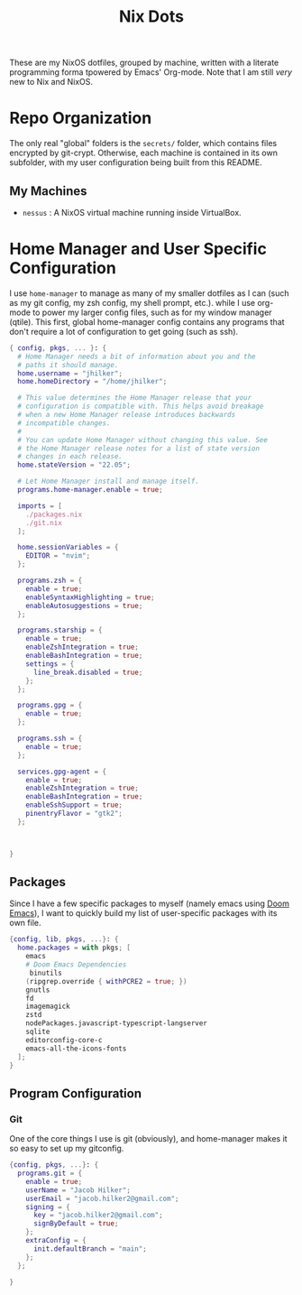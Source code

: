 #+title: Nix Dots
#+property: header-args:nix :tangle ~/.config/nixpkgs/home.nix

These are my NixOS dotfiles, grouped by machine, written with a literate programming forma tpowered by Emacs' Org-mode. Note that I am still /very/ new to Nix and NixOS.


* Repo Organization
The only real "global" folders is the =secrets/= folder, which contains files encrypted by git-crypt. Otherwise, each machine is contained in its own subfolder, with my user configuration being built from this README.
** My Machines
    - =nessus= : A NixOS virtual machine running inside VirtualBox.

* Home Manager and User Specific Configuration
I use =home-manager= to manage as many of my smaller dotfiles as I can (such as my git config, my zsh config, my shell prompt, etc.). while I use org-mode to power my larger config files, such as for my window manager (qtile). This first, global home-manager config contains any programs that don't require a lot of configuration to get going (such as ssh).

#+begin_src nix
{ config, pkgs, ... }: {
  # Home Manager needs a bit of information about you and the
  # paths it should manage.
  home.username = "jhilker";
  home.homeDirectory = "/home/jhilker";

  # This value determines the Home Manager release that your
  # configuration is compatible with. This helps avoid breakage
  # when a new Home Manager release introduces backwards
  # incompatible changes.
  #
  # You can update Home Manager without changing this value. See
  # the Home Manager release notes for a list of state version
  # changes in each release.
  home.stateVersion = "22.05";

  # Let Home Manager install and manage itself.
  programs.home-manager.enable = true;

  imports = [
    ./packages.nix
    ./git.nix
  ];

  home.sessionVariables = {
    EDITOR = "nvim";
  };

  programs.zsh = {
    enable = true;
    enableSyntaxHighlighting = true;
    enableAutosuggestions = true;
  };

  programs.starship = {
    enable = true;
    enableZshIntegration = true;
    enableBashIntegration = true;
    settings = {
      line_break.disabled = true;
    };
  };

  programs.gpg = {
    enable = true;
  };

  programs.ssh = {
    enable = true;
  };

  services.gpg-agent = {
    enable = true;
    enableZshIntegration = true;
    enableBashIntegration = true;
    enableSshSupport = true;
    pinentryFlavor = "gtk2";
  };



}
#+end_src

** Packages
Since I have a few specific packages to myself (namely emacs using [[github:doomemacs/doom-emacs][Doom Emacs]]), I want to quickly build my list of user-specific packages with its own file.
#+begin_src nix :tangle ~/.config/nixpkgs/packages.nix
{config, lib, pkgs, ...}: {
  home.packages = with pkgs; [
    emacs
    # Doom Emacs Dependencies
     binutils
    (ripgrep.override { withPCRE2 = true; })
    gnutls
    fd
    imagemagick
    zstd
    nodePackages.javascript-typescript-langserver
    sqlite
    editorconfig-core-c
    emacs-all-the-icons-fonts
  ];
}
#+end_src

** Program Configuration
*** Git
One of the core things I use is git (obviously), and home-manager makes it so easy to set up my gitconfig.
#+begin_src nix :tangle ~/.config/nixpkgs/git.nix
{config, pkgs, ...}: {
  programs.git = {
    enable = true;
    userName = "Jacob Hilker";
    userEmail = "jacob.hilker2@gmail.com";
    signing = {
      key = "jacob.hilker2@gmail.com";
      signByDefault = true;
    };
    extraConfig = {
      init.defaultBranch = "main";
    };
  };

}
#+end_src
